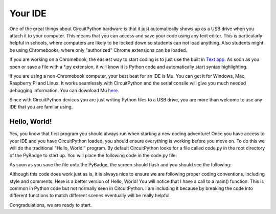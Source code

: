 
Your IDE
========

One of the great things about CircuitPython hardware is that it just automatically shows up as a USB drive when you attach it to your computer. This means that you can access and save your code using any text editor. This is particularly helpful in schools, where computers are likely to be locked down so students can not load anything. Also students might be using Chromebooks, where only "authorized" Chrome extensions can be loaded.

.. image:: ./chrome_text_ide.png
   :width: 480 px
   :alt: Chromebook Text Editor
   :align: center

If you are working on a Chromebook, the easiest way to start coding is to just use the built in `Text app <https://chrome.google.com/webstore/detail/text/mmfbcljfglbokpmkimbfghdkjmjhdgbg?hl=en>`_. As soon as you open or save a file with a *.py extension, it will know it is Python code and automatically start syntax highlighting.  

.. image:: ./circuitpython_mu-front-page.png
   :width: 480 px
   :alt: Mu Editor
   :align: center

If you are using a non-Chromebook computer, your best beat for an IDE is Mu. You can get it for Windows, Mac, Raspberry Pi and Linux. It works seamlessly with CircuitPython and the serial consile will give you much needed debugging information. You can download Mu `here <https://codewith.mu/en/download>`_.

Since with CircuitPython devices you are just writing Python files to a USB drive, you are more than welcome to use any IDE that you are familar using.

Hello, World!
-------------

Yes, you know that first program you should always run when starting a new coding adventure! Once you have access to your IDE and you have CircuitPython loaded, you should ensure everything is working before you move on. To do this we will do the traditional "Hello, World!" program. By default CircuitPython looks for a file called code.py in the root directory of the PyBadge to start up. You will place the following code in the code.py file:

.. code-block:: python
	:linenos:
	:caption: code.py

	# Hello, World! program
	print("Hello, World!")

As soon as you save the file onto the PyBadge, the screen should flash and you should see the following:

.. image:: ./hello_world.png
   :width: 480 px
   :alt: Hello, World!
   :align: center

Although this code does work just as is, it is always nice to ensure we are following proper coding conventions, including style and comments. Here is a better version of Hello, World! You will notice that I have a call to a main() function. This is common in Python code but not normally seen in CircuitPython. I am including it because by breaking the code into different functions to match different scenes eventually will be really helpful.

.. code-block:: python
	:linenos:
	:caption: code.py

	#!/usr/bin/env python3

	# Created by : Mr. Coxall
	# Created on : January 2020
	# This program prints out Hello, World! onto a PyBadge

	  
	def main():
	    # this function prints out Hello, World! onto a PyBadge


	if __name__ == "__main__":
	    main()

Congradulations, we are ready to start.